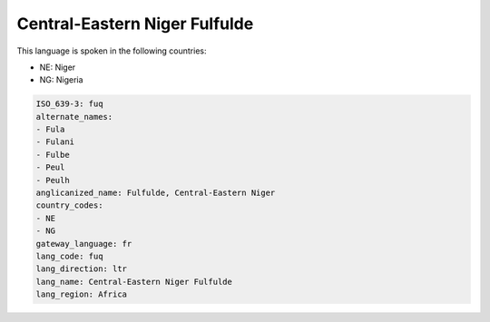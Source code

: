 .. _fuq:

Central-Eastern Niger Fulfulde
==============================

This language is spoken in the following countries:

* NE: Niger
* NG: Nigeria

.. code-block:: yaml

    ISO_639-3: fuq
    alternate_names:
    - Fula
    - Fulani
    - Fulbe
    - Peul
    - Peulh
    anglicanized_name: Fulfulde, Central-Eastern Niger
    country_codes:
    - NE
    - NG
    gateway_language: fr
    lang_code: fuq
    lang_direction: ltr
    lang_name: Central-Eastern Niger Fulfulde
    lang_region: Africa
    
